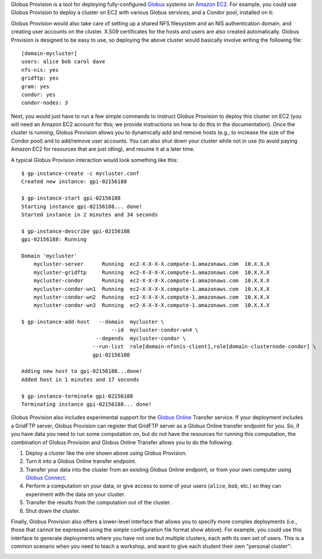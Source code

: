 Globus Provision is a tool for deploying fully-configured `Globus <http://www.globus.org/>`_ 
systems on `Amazon EC2 <http://aws.amazon.com/ec2/>`_. For example,
you could use Globus Provision to deploy a cluster on EC2 with various Globus services, and
a Condor pool, installed on it: 

.. image:: example_cluster.png
   :align: center
 
Globus Provision would also take care of setting up a shared NFS filesystem and an NIS
authentication domain, and creating user accounts on the cluster. X.509 certificates for the
hosts and users are also created automatically. Globus Provision is designed to be easy to use,
so deploying the above cluster would basically involve writing the following file:
 
::
	
	[domain-mycluster]
	users: alice bob carol dave
	nfs-nis: yes
	gridftp: yes
	gram: yes
	condor: yes
	condor-nodes: 3

Next, you would just have to run a few simple commands to instruct Globus Provision to
deploy this cluster on EC2 (you will need an Amazon EC2 account for this; we provide
instructions on how to do this in the documentation). Once the cluster
is running, Globus Provision allows you to dynamically add and remove hosts (e.g., to
increase the size of the Condor pool) and to add/remove user accounts. You can also
shut down your cluster while not in use (to avoid paying Amazon EC2 for resources
that are just idling), and resume it at a later time.

A typical Globus Provision interaction would look something like this:

.. highlight:: bash

::

	$ gp-instance-create -c mycluster.conf
	Created new instance: gpi-02156188
	
	$ gp-instance-start gpi-02156188
	Starting instance gpi-02156188... done!
	Started instance in 2 minutes and 34 seconds
	
	$ gp-instance-describe gpi-02156188
	gpi-02156188: Running
	
	Domain 'mycluster'
	    mycluster-server      Running  ec2-X-X-X-X.compute-1.amazonaws.com  10.X.X.X
	    mycluster-gridftp     Running  ec2-X-X-X-X.compute-1.amazonaws.com  10.X.X.X
	    mycluster-condor      Running  ec2-X-X-X-X.compute-1.amazonaws.com  10.X.X.X 
	    mycluster-condor-wn1  Running  ec2-X-X-X-X.compute-1.amazonaws.com  10.X.X.X	
	    mycluster-condor-wn2  Running  ec2-X-X-X-X.compute-1.amazonaws.com  10.X.X.X  
	    mycluster-condor-wn3  Running  ec2-X-X-X-X.compute-1.amazonaws.com  10.X.X.X
	   
	$ gp-instance-add-host   --domain  mycluster \
	                             --id  mycluster-condor-wn4 \
	                        --depends  mycluster-condor \
	                       --run-list  role[domain-nfsnis-client],role[domain-clusternode-condor] \
	                       gpi-02156188
	              
	Adding new host to gpi-02156188...done!
	Added host in 1 minutes and 17 seconds
	
	$ gp-instance-terminate gpi-02156188
	Terminating instance gpi-02156188... done!

Globus Provision also includes experimental support for the `Globus Online <https://www.globusonline.org/>`_
Transfer service. If your deployment includes a GridFTP server, Globus Provision
can register that GridFTP server as a Globus Online transfer endpoint for you.
So, if you have data you need to run some computation on, but do not have the
resources for running this computation, the combination of
Globus Provision and Globus Online Transfer allows you to do the following:

#. Deploy a cluster like the one shown above using Globus Provision.
#. Turn it into a Globus Online transfer endpoint.
#. Transfer your data into the cluster from an existing Globus Online endpoint, or from your
   own computer using `Globus Connect <https://www.globusonline.org/globus_connect/>`_.
#. Perform a computation on your data, or give access to some of your users
   (``alice``, ``bob``, etc.) so they can experiment with the data on your cluster.
#. Transfer the results from the computation out of the cluster.
#. Shut down the cluster.

Finally, Globus Provision also offers a lower-level interface that allows you to specify more
complex deployments (i.e., those that cannot be expressed using the simple configuration file
format show above). For example, you could use this interface to generate deployments where
you have not one but multiple clusters, each with its own set of users. This is a common
scenario when you need to teach a workshop, and want to give each student their own
"personal cluster":

.. image:: example_mini_clusters.png
   :align: center

